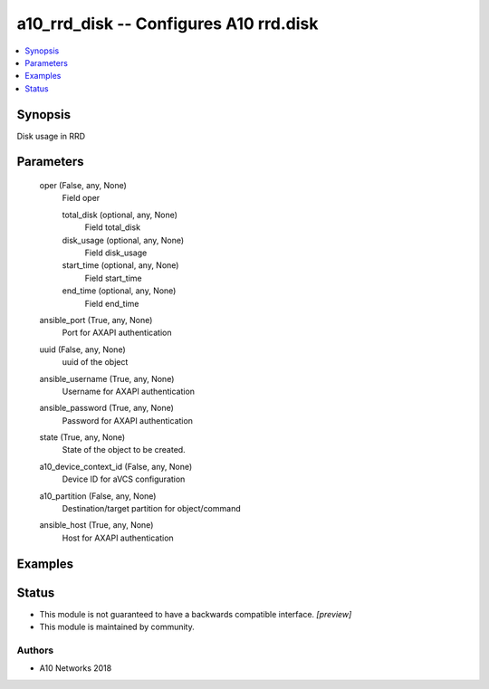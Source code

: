 .. _a10_rrd_disk_module:


a10_rrd_disk -- Configures A10 rrd.disk
=======================================

.. contents::
   :local:
   :depth: 1


Synopsis
--------

Disk usage in RRD






Parameters
----------

  oper (False, any, None)
    Field oper


    total_disk (optional, any, None)
      Field total_disk


    disk_usage (optional, any, None)
      Field disk_usage


    start_time (optional, any, None)
      Field start_time


    end_time (optional, any, None)
      Field end_time



  ansible_port (True, any, None)
    Port for AXAPI authentication


  uuid (False, any, None)
    uuid of the object


  ansible_username (True, any, None)
    Username for AXAPI authentication


  ansible_password (True, any, None)
    Password for AXAPI authentication


  state (True, any, None)
    State of the object to be created.


  a10_device_context_id (False, any, None)
    Device ID for aVCS configuration


  a10_partition (False, any, None)
    Destination/target partition for object/command


  ansible_host (True, any, None)
    Host for AXAPI authentication









Examples
--------

.. code-block:: yaml+jinja

    





Status
------




- This module is not guaranteed to have a backwards compatible interface. *[preview]*


- This module is maintained by community.



Authors
~~~~~~~

- A10 Networks 2018

